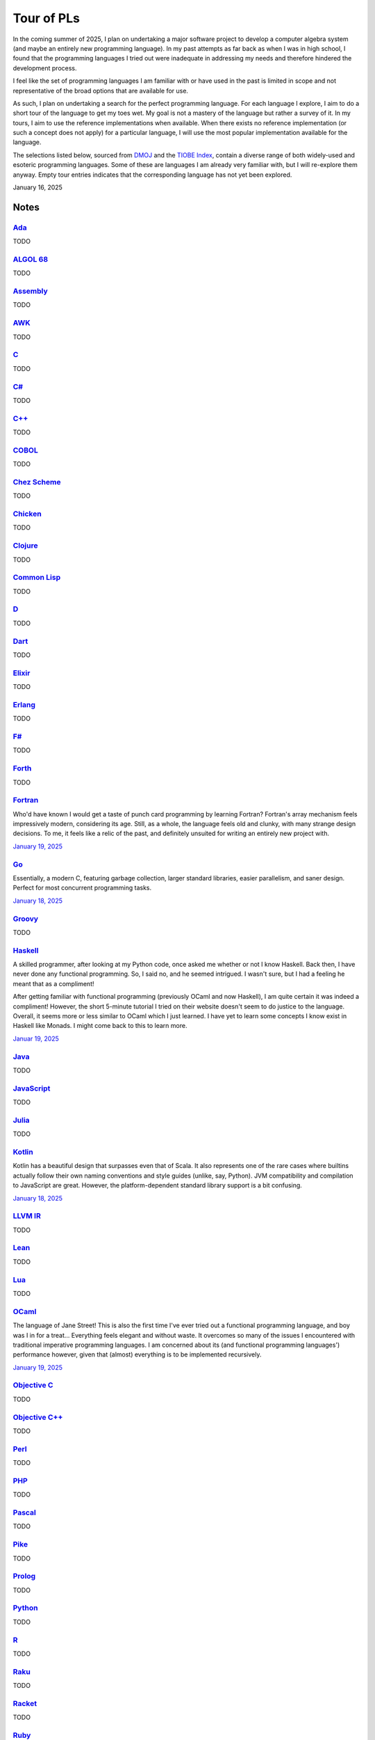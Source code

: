 Tour of PLs
===========

In the coming summer of 2025, I plan on undertaking a major software project to develop a computer algebra system (and maybe an entirely new programming language). In my past attempts as far back as when I was in high school, I found that the programming languages I tried out were inadequate in addressing my needs and therefore hindered the development process.

I feel like the set of programming languages I am familiar with or have used in the past is limited in scope and not representative of the broad options that are available for use.

As such, I plan on undertaking a search for the perfect programming language. For each language I explore, I aim to do a short tour of the language to get my toes wet. My goal is not a mastery of the language but rather a survey of it. In my tours, I aim to use the reference implementations when available. When there exists no reference implementation (or such a concept does not apply) for a particular language, I will use the most popular implementation available for the language.

The selections listed below, sourced from `DMOJ <https://dmoj.ca/runtimes/>`_ and the `TIOBE Index <https://www.tiobe.com/tiobe-index/>`_, contain a diverse range of both widely-used and esoteric programming languages. Some of these are languages I am already very familiar with, but I will re-explore them anyway. Empty tour entries indicates that the corresponding language has not yet been explored.

January 16, 2025

Notes
-----

`Ada <https://www.adaic.org/>`_
^^^^^^^^^^^^^^^^^^^^^^^^^^^^^^^

TODO

`ALGOL 68 <https://en.wikipedia.org/wiki/ALGOL_68>`_
^^^^^^^^^^^^^^^^^^^^^^^^^^^^^^^^^^^^^^^^^^^^^^^^^^^^

TODO

`Assembly <https://en.wikipedia.org/wiki/Assembly_language>`_
^^^^^^^^^^^^^^^^^^^^^^^^^^^^^^^^^^^^^^^^^^^^^^^^^^^^^^^^^^^^^

TODO

`AWK <https://en.wikipedia.org/wiki/AWK>`_
^^^^^^^^^^^^^^^^^^^^^^^^^^^^^^^^^^^^^^^^^^

TODO

`C <https://www.iso.org/standard/82075.html>`_
^^^^^^^^^^^^^^^^^^^^^^^^^^^^^^^^^^^^^^^^^^^^^^

TODO

`C# <https://learn.microsoft.com/en-us/dotnet/csharp/>`_
^^^^^^^^^^^^^^^^^^^^^^^^^^^^^^^^^^^^^^^^^^^^^^^^^^^^^^^^

TODO

`C++ <https://isocpp.org/>`_
^^^^^^^^^^^^^^^^^^^^^^^^^^^^

TODO

`COBOL <https://en.wikipedia.org/wiki/COBOL>`_
^^^^^^^^^^^^^^^^^^^^^^^^^^^^^^^^^^^^^^^^^^^^^^

TODO

`Chez Scheme <https://www.scheme.com/>`_
^^^^^^^^^^^^^^^^^^^^^^^^^^^^^^^^^^^^^^^^

TODO

`Chicken <https://www.call-cc.org/>`_
^^^^^^^^^^^^^^^^^^^^^^^^^^^^^^^^^^^^^

TODO

`Clojure <https://clojure.org/>`_
^^^^^^^^^^^^^^^^^^^^^^^^^^^^^^^^^

TODO

`Common Lisp <https://www.sbcl.org/>`_
^^^^^^^^^^^^^^^^^^^^^^^^^^^^^^^^^^^^^^

TODO

`D <https://dlang.org/>`_
^^^^^^^^^^^^^^^^^^^^^^^^^

TODO

`Dart <https://dart.dev/>`_
^^^^^^^^^^^^^^^^^^^^^^^^^^^

TODO

`Elixir <https://elixir-lang.org/>`_
^^^^^^^^^^^^^^^^^^^^^^^^^^^^^^^^^^^^

TODO

`Erlang <https://www.erlang.org/>`_
^^^^^^^^^^^^^^^^^^^^^^^^^^^^^^^^^^^

TODO

`F# <https://learn.microsoft.com/en-us/dotnet/fsharp/>`_
^^^^^^^^^^^^^^^^^^^^^^^^^^^^^^^^^^^^^^^^^^^^^^^^^^^^^^^^

TODO

`Forth <https://forth-standard.org/>`_
^^^^^^^^^^^^^^^^^^^^^^^^^^^^^^^^^^^^^^

TODO

`Fortran <https://fortran-lang.org/>`_
^^^^^^^^^^^^^^^^^^^^^^^^^^^^^^^^^^^^^^

Who'd have known I would get a taste of punch card programming by learning Fortran? Fortran's array mechanism feels impressively modern, considering its age. Still, as a whole, the language feels old and clunky, with many strange design decisions. To me, it feels like a relic of the past, and definitely unsuited for writing an entirely new project with.

`January 19, 2025 <https://fortran-lang.org/learn/quickstart/>`_

`Go <https://go.dev/>`_
^^^^^^^^^^^^^^^^^^^^^^^

Essentially, a modern C, featuring garbage collection, larger standard libraries, easier parallelism, and saner design. Perfect for most concurrent programming tasks.

`January 18, 2025 <https://go.dev/tour/list>`_

`Groovy <https://groovy-lang.org/>`_
^^^^^^^^^^^^^^^^^^^^^^^^^^^^^^^^^^^^

TODO

`Haskell <https://www.haskell.org/>`_
^^^^^^^^^^^^^^^^^^^^^^^^^^^^^^^^^^^^^

A skilled programmer, after looking at my Python code, once asked me whether or not I know Haskell. Back then, I have never done any functional programming. So, I said no, and he seemed intrigued. I wasn't sure, but I had a feeling he meant that as a compliment!

After getting familiar with functional programming (previously OCaml and now Haskell), I am quite certain it was indeed a compliment! However, the short 5-minute tutorial I tried on their website doesn't seem to do justice to the language. Overall, it seems more or less similar to OCaml which I just learned. I have yet to learn some concepts I know exist in Haskell like Monads. I might come back to this to learn more.

`Januar 19, 2025 <https://www.haskell.org/>`_

`Java <https://www.java.com/en/>`_
^^^^^^^^^^^^^^^^^^^^^^^^^^^^^^^^^^

TODO

`JavaScript <https://ecma-international.org/publications-and-standards/standards/ecma-262/>`_
^^^^^^^^^^^^^^^^^^^^^^^^^^^^^^^^^^^^^^^^^^^^^^^^^^^^^^^^^^^^^^^^^^^^^^^^^^^^^^^^^^^^^^^^^^^^^

TODO

`Julia <https://julialang.org/>`_
^^^^^^^^^^^^^^^^^^^^^^^^^^^^^^^^^

TODO

`Kotlin <https://kotlinlang.org/>`_
^^^^^^^^^^^^^^^^^^^^^^^^^^^^^^^^^^^

Kotlin has a beautiful design that surpasses even that of Scala. It also represents one of the rare cases where builtins actually follow their own naming conventions and style guides (unlike, say, Python). JVM compatibility and compilation to JavaScript are great. However, the platform-dependent standard library support is a bit confusing.

`January 18, 2025 <https://kotlinlang.org/docs/kotlin-tour-welcome.html>`_

`LLVM IR <https://llvm.org/>`_
^^^^^^^^^^^^^^^^^^^^^^^^^^^^^^

TODO

`Lean <https://lean-lang.org/>`_
^^^^^^^^^^^^^^^^^^^^^^^^^^^^^^^^

TODO

`Lua <https://www.lua.org/>`_
^^^^^^^^^^^^^^^^^^^^^^^^^^^^^

TODO

`OCaml <https://ocaml.org/>`_
^^^^^^^^^^^^^^^^^^^^^^^^^^^^^

The language of Jane Street! This is also the first time I've ever tried out a functional programming language, and boy was I in for a treat... Everything feels elegant and without waste. It overcomes so many of the issues I encountered with traditional imperative programming languages. I am concerned about its (and functional programming languages') performance however, given that (almost) everything is to be implemented recursively.

`January 19, 2025 <https://ocaml.org/docs/tour-of-ocaml>`_

`Objective C <https://developer.apple.com/library/archive/documentation/Cocoa/Conceptual/ProgrammingWithObjectiveC/Introduction/Introduction.html>`_
^^^^^^^^^^^^^^^^^^^^^^^^^^^^^^^^^^^^^^^^^^^^^^^^^^^^^^^^^^^^^^^^^^^^^^^^^^^^^^^^^^^^^^^^^^^^^^^^^^^^^^^^^^^^^^^^^^^^^^^^^^^^^^^^^^^^^^^^^^^^^^^^^^^^

TODO

`Objective C++ <https://packages.ubuntu.com/noble/gobjc++>`_
^^^^^^^^^^^^^^^^^^^^^^^^^^^^^^^^^^^^^^^^^^^^^^^^^^^^^^^^^^^^

TODO

`Perl <https://www.perl.org/>`_
^^^^^^^^^^^^^^^^^^^^^^^^^^^^^^^

TODO

`PHP <https://www.php.net/>`_
^^^^^^^^^^^^^^^^^^^^^^^^^^^^^

TODO

`Pascal <https://www.freepascal.org/>`_
^^^^^^^^^^^^^^^^^^^^^^^^^^^^^^^^^^^^^^^

TODO

`Pike <https://pike.lysator.liu.se/>`_
^^^^^^^^^^^^^^^^^^^^^^^^^^^^^^^^^^^^^^

TODO

`Prolog <https://www.iso.org/standard/21413.html>`_
^^^^^^^^^^^^^^^^^^^^^^^^^^^^^^^^^^^^^^^^^^^^^^^^^^^

TODO

`Python <https://www.python.org/>`_
^^^^^^^^^^^^^^^^^^^^^^^^^^^^^^^^^^^

TODO

`R <https://www.r-project.org/>`_
^^^^^^^^^^^^^^^^^^^^^^^^^^^^^^^^^

TODO

`Raku <https://raku.org/>`_
^^^^^^^^^^^^^^^^^^^^^^^^^^^

TODO

`Racket <https://racket-lang.org/>`_
^^^^^^^^^^^^^^^^^^^^^^^^^^^^^^^^^^^^

TODO

`Ruby <https://www.ruby-lang.org/en/>`_
^^^^^^^^^^^^^^^^^^^^^^^^^^^^^^^^^^^^^^^

I heard that a skilled web developer can set up a website with Ruby on Rails in just five minutes. There is no question that Ruby is widely used for web applications (e.g., Rails and Jekyll). But, is Ruby used for anything other than the web? I genuinely don't know.

As a programming language, however, I do admire Matz's steadfast defense of dynamic typing, especially when strict programming practices have become such a norm. With that said, I would choose to use Python over Ruby for most tasks.

`January 19, 2025 <https://www.ruby-lang.org/en/documentation/quickstart/>`_

`Rust <https://www.rust-lang.org/>`_
^^^^^^^^^^^^^^^^^^^^^^^^^^^^^^^^^^^^

TODO

`Scala <https://www.scala-lang.org/>`_
^^^^^^^^^^^^^^^^^^^^^^^^^^^^^^^^^^^^^^

TODO

`Swift <https://developer.apple.com/swift/>`_
^^^^^^^^^^^^^^^^^^^^^^^^^^^^^^^^^^^^^^^^^^^^^

TODO

`Tcl <https://www.tcl-lang.org/>`_
^^^^^^^^^^^^^^^^^^^^^^^^^^^^^^^^^^

TODO

`Visual Basic <https://learn.microsoft.com/en-us/dotnet/visual-basic/>`_
^^^^^^^^^^^^^^^^^^^^^^^^^^^^^^^^^^^^^^^^^^^^^^^^^^^^^^^^^^^^^^^^^^^^^^^^

TODO

`Zig <https://ziglang.org/>`_
^^^^^^^^^^^^^^^^^^^^^^^^^^^^^

TODO
